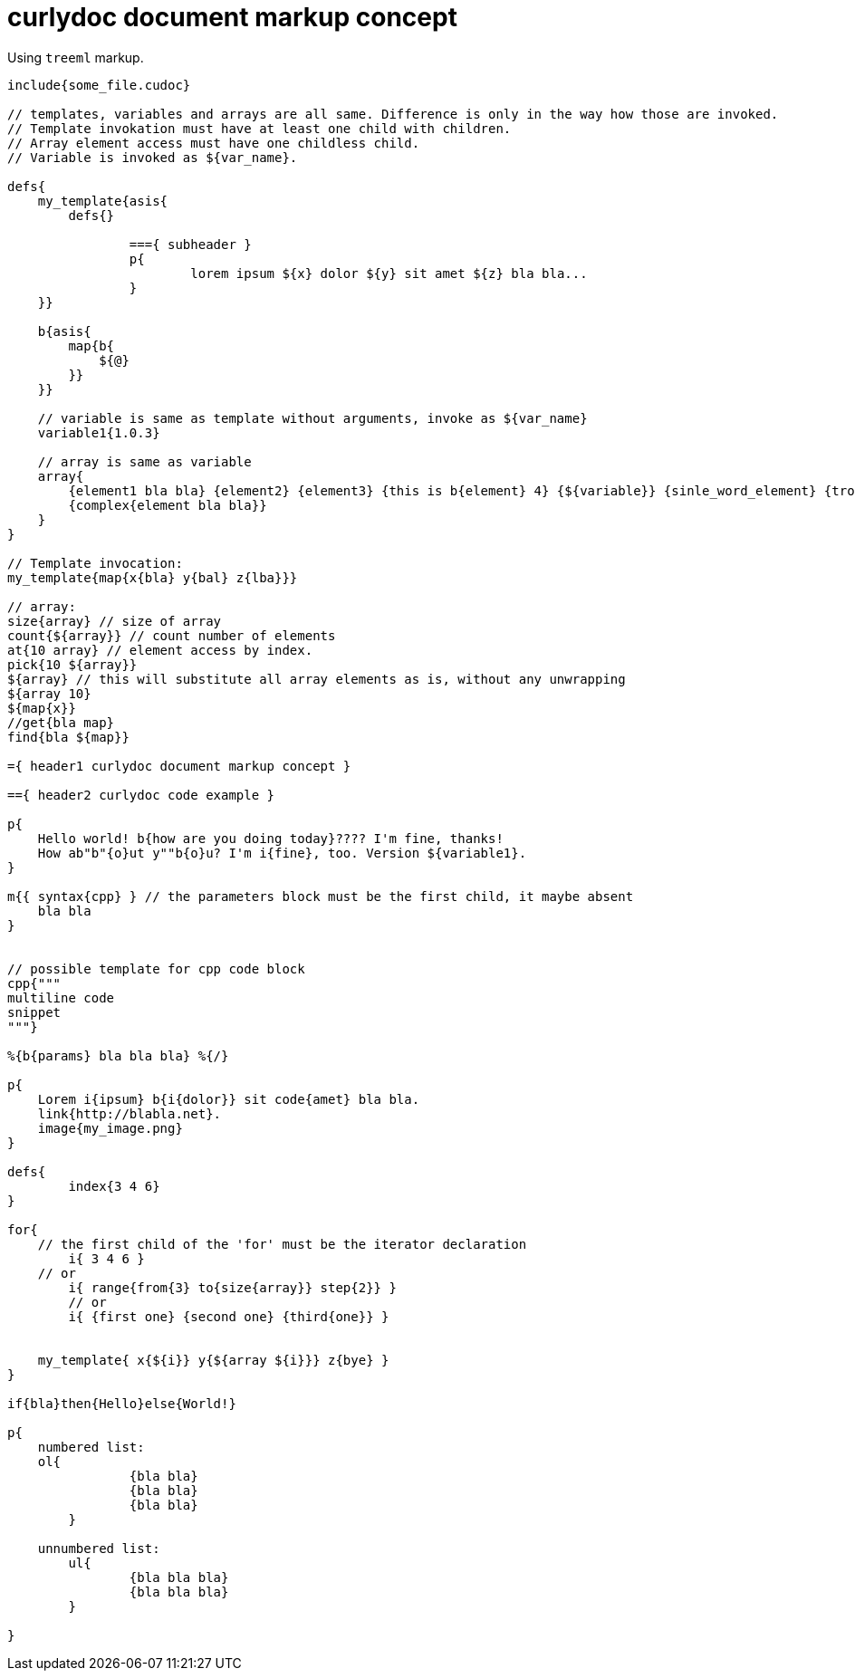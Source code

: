 = curlydoc document markup concept

Using `treeml` markup.

....
include{some_file.cudoc}

// templates, variables and arrays are all same. Difference is only in the way how those are invoked.
// Template invokation must have at least one child with children.
// Array element access must have one childless child.
// Variable is invoked as ${var_name}.

defs{
    my_template{asis{
        defs{}
        
		==={ subheader }
		p{
			lorem ipsum ${x} dolor ${y} sit amet ${z} bla bla...
		}
    }}

    b{asis{
        map{b{
            ${@}
        }}
    }}

    // variable is same as template without arguments, invoke as ${var_name}
    variable1{1.0.3}

    // array is same as variable
    array{
        {element1 bla bla} {element2} {element3} {this is b{element} 4} {${variable}} {sinle_word_element} {trololo trololo}
        {complex{element bla bla}}
    }
}

// Template invocation:
my_template{map{x{bla} y{bal} z{lba}}}

// array:
size{array} // size of array
count{${array}} // count number of elements
at{10 array} // element access by index.
pick{10 ${array}}
${array} // this will substitute all array elements as is, without any unwrapping
${array 10}
${map{x}}
//get{bla map}
find{bla ${map}}

={ header1 curlydoc document markup concept }

=={ header2 curlydoc code example }

p{
    Hello world! b{how are you doing today}???? I'm fine, thanks!
    How ab"b"{o}ut y""b{o}u? I'm i{fine}, too. Version ${variable1}.
}

m{{ syntax{cpp} } // the parameters block must be the first child, it maybe absent
    bla bla
}


// possible template for cpp code block
cpp{"""
multiline code
snippet
"""}

%{b{params} bla bla bla} %{/}

p{
    Lorem i{ipsum} b{i{dolor}} sit code{amet} bla bla.
    link{http://blabla.net}.
    image{my_image.png}
}

defs{
	index{3 4 6}
}

for{
    // the first child of the 'for' must be the iterator declaration
	i{ 3 4 6 }
    // or
	i{ range{from{3} to{size{array}} step{2}} }
	// or
	i{ {first one} {second one} {third{one}} }

    
    my_template{ x{${i}} y{${array ${i}}} z{bye} }
}

if{bla}then{Hello}else{World!}

p{
    numbered list:
    ol{
		{bla bla}
		{bla bla}
		{bla bla}
	}

    unnumbered list:
	ul{
		{bla bla bla}
		{bla bla bla}
	}

}

....
